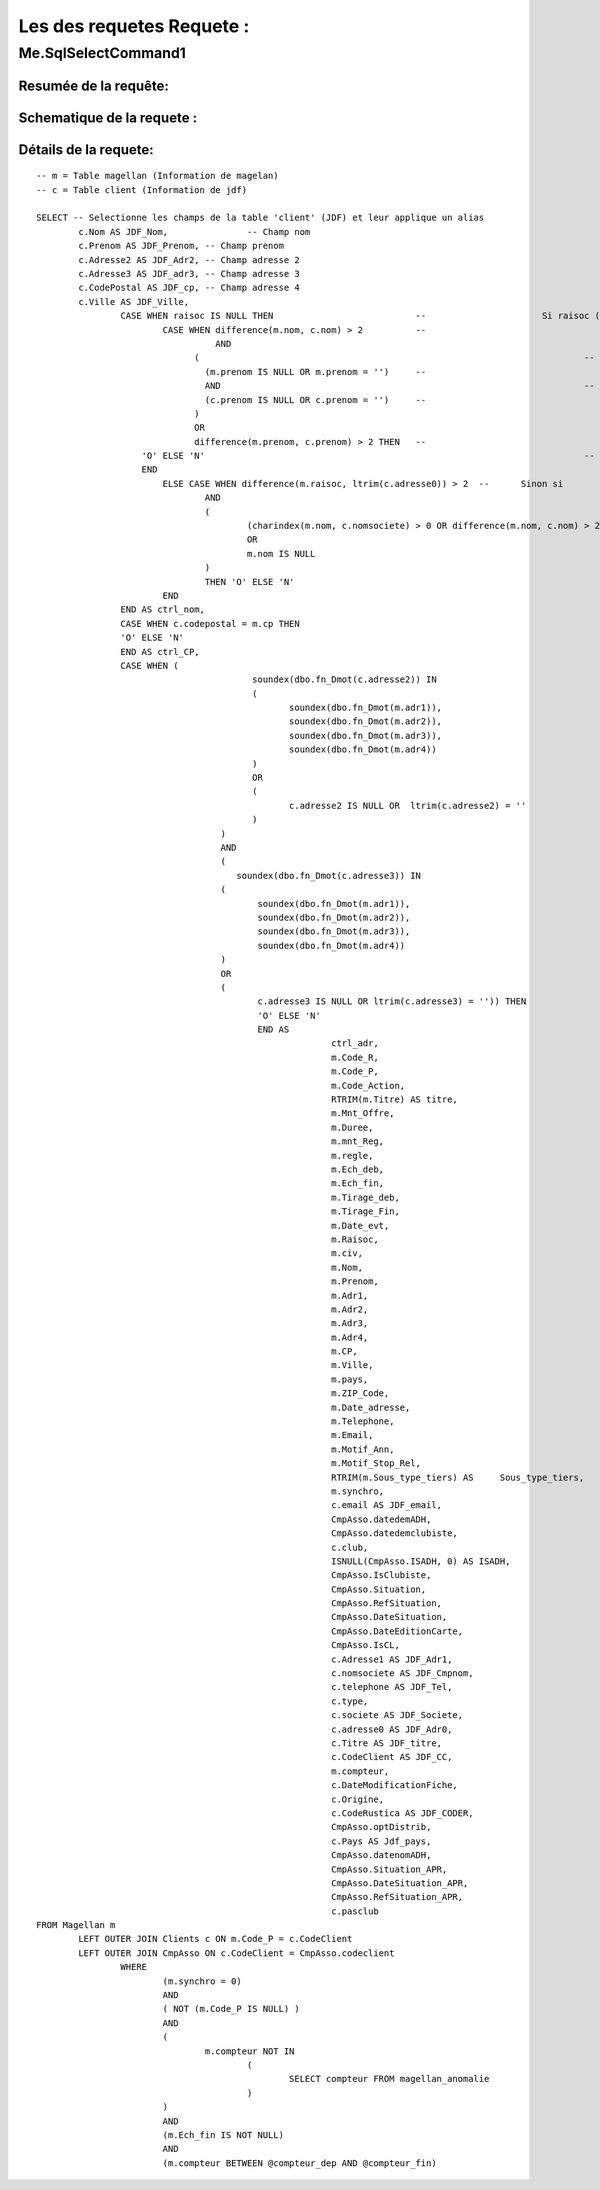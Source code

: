 Les des requetes Requete :
=========

Me.SqlSelectCommand1
--------------------

Resumée de la requête:
~~~~~~~~~~~~~~~~~~~~~~

Schematique de la requete : 
~~~~~~~~~~~~~~~~~~~~~~~~~~~

Détails de la requete:
~~~~~~~~~~~~~~~~~~~~~~

::

	-- m = Table magellan (Information de magelan)
	-- c = Table client (Information de jdf)
	
	SELECT -- Selectionne les champs de la table 'client' (JDF) et leur applique un alias
		c.Nom AS JDF_Nom,		-- Champ nom 
		c.Prenom AS JDF_Prenom, -- Champ prenom
		c.Adresse2 AS JDF_Adr2, -- Champ adresse 2
		c.Adresse3 AS JDF_adr3, -- Champ adresse 3
		c.CodePostal AS JDF_cp, -- Champ adresse 4
		c.Ville AS JDF_Ville,
			CASE WHEN raisoc IS NULL THEN                    	-- 			Si raisoc (Raison sociale) est nul alors ...
				CASE WHEN difference(m.nom, c.nom) > 2       	-- 					Si le nom est différent entre magelan et jdf  ...
					  AND 							 		 	-- 					ET
				      (									     	-- 					(   
				     	(m.prenom IS NULL OR m.prenom = '')  	-- 						(Si le champ nom de magelan est null ou vide) 
				     	AND 							 	 	-- 						ET
				      	(c.prenom IS NULL OR c.prenom = '')  	-- 						(Si Le champ prenom de magelan est nul ou vide)
				      ) 									 	-- 					)
				      OR 									 	-- 					OU
				      difference(m.prenom, c.prenom) > 2 THEN   -- 					Si le champ prenom est différent entre magelan et jdf
			    'O' ELSE 'N'									-- 						Alors O sinon N 
			    END												-- 					Fin 		
				ELSE CASE WHEN difference(m.raisoc, ltrim(c.adresse0)) > 2  --      Sinon si 
					AND
					(
						(charindex(m.nom, c.nomsociete) > 0 OR difference(m.nom, c.nom) > 2)
						OR 
						m.nom IS NULL
					) 
					THEN 'O' ELSE 'N' 
				END 
			END AS ctrl_nom,
			CASE WHEN c.codepostal = m.cp THEN 
			'O' ELSE 'N' 
			END AS ctrl_CP,
			CASE WHEN (
						 soundex(dbo.fn_Dmot(c.adresse2)) IN
						 (
						 	soundex(dbo.fn_Dmot(m.adr1)),
						  	soundex(dbo.fn_Dmot(m.adr2)),
						  	soundex(dbo.fn_Dmot(m.adr3)),
						  	soundex(dbo.fn_Dmot(m.adr4))
						 ) 
						 OR
						 (
						 	c.adresse2 IS NULL OR  ltrim(c.adresse2) = ''
					 	 )
					   ) 
					   AND 
					   (
					      soundex(dbo.fn_Dmot(c.adresse3)) IN 
					   (
					   	  soundex(dbo.fn_Dmot(m.adr1)),
					   	  soundex(dbo.fn_Dmot(m.adr2)),
					   	  soundex(dbo.fn_Dmot(m.adr3)),
					   	  soundex(dbo.fn_Dmot(m.adr4))
					   ) 
					   OR
					   (
					   	  c.adresse3 IS NULL OR ltrim(c.adresse3) = '')) THEN
					   	  'O' ELSE 'N' 
					   	  END AS 
					   	  		ctrl_adr,
					   	  		m.Code_R,
					   	  		m.Code_P,
					   	  		m.Code_Action,
					   	  		RTRIM(m.Titre) AS titre,
					   	  		m.Mnt_Offre,
					   	  		m.Duree,
					   	  		m.mnt_Reg,
					   	  		m.regle,
					   	  		m.Ech_deb,
					   	  		m.Ech_fin,
					   	  		m.Tirage_deb,
					   	  		m.Tirage_Fin,
					   	  		m.Date_evt,
					   	  		m.Raisoc,
					   	  		m.civ,
					   	  		m.Nom,
					   	  		m.Prenom,
					   	  		m.Adr1,
					   	  		m.Adr2,
					   	  		m.Adr3,
					   	  		m.Adr4,
					   	  		m.CP,
					   	  		m.Ville,
					   	  		m.pays,
					   	  		m.ZIP_Code,
					   	  		m.Date_adresse,
					   	  		m.Telephone,
					   	  		m.Email,
					   	  		m.Motif_Ann,
					   	  		m.Motif_Stop_Rel,
					   	  		RTRIM(m.Sous_type_tiers) AS	Sous_type_tiers,
					   	  		m.synchro,
					   	  		c.email AS JDF_email,
					   	  		CmpAsso.datedemADH,
					   	  		CmpAsso.datedemclubiste,
					   	  		c.club,
					   	  		ISNULL(CmpAsso.ISADH, 0) AS ISADH,
					   	  		CmpAsso.IsClubiste,
					   	  		CmpAsso.Situation,
					   	  		CmpAsso.RefSituation,
					   	  		CmpAsso.DateSituation,
					   	  		CmpAsso.DateEditionCarte,
					   	  		CmpAsso.IsCL,
					   	  		c.Adresse1 AS JDF_Adr1,
					   	  		c.nomsociete AS JDF_Cmpnom,
					   	  		c.telephone AS JDF_Tel,
					   	  		c.type,
					   	  		c.societe AS JDF_Societe,
					   	  		c.adresse0 AS JDF_Adr0,
					   	  		c.Titre AS JDF_titre, 
					   	  		c.CodeClient AS JDF_CC, 
					   	  		m.compteur, 
					   	  		c.DateModificationFiche, 
					   	  		c.Origine,
					   	  		c.CodeRustica AS JDF_CODER,
					   	  		CmpAsso.optDistrib,
					   	  		c.Pays AS Jdf_pays,
					   	  		CmpAsso.datenomADH,
					   	  		CmpAsso.Situation_APR,
					   	  		CmpAsso.DateSituation_APR,
					   	  		CmpAsso.RefSituation_APR,
					   	  		c.pasclub 
	FROM Magellan m 
		LEFT OUTER JOIN Clients c ON m.Code_P = c.CodeClient 
		LEFT OUTER JOIN CmpAsso ON c.CodeClient = CmpAsso.codeclient 
			WHERE 
				(m.synchro = 0) 
				AND 
				( NOT (m.Code_P IS NULL) ) 
				AND 
				(
					m.compteur NOT IN 
						(
							SELECT compteur FROM magellan_anomalie
						)
				) 
				AND 
				(m.Ech_fin IS NOT NULL) 
				AND 
				(m.compteur BETWEEN @compteur_dep AND @compteur_fin)